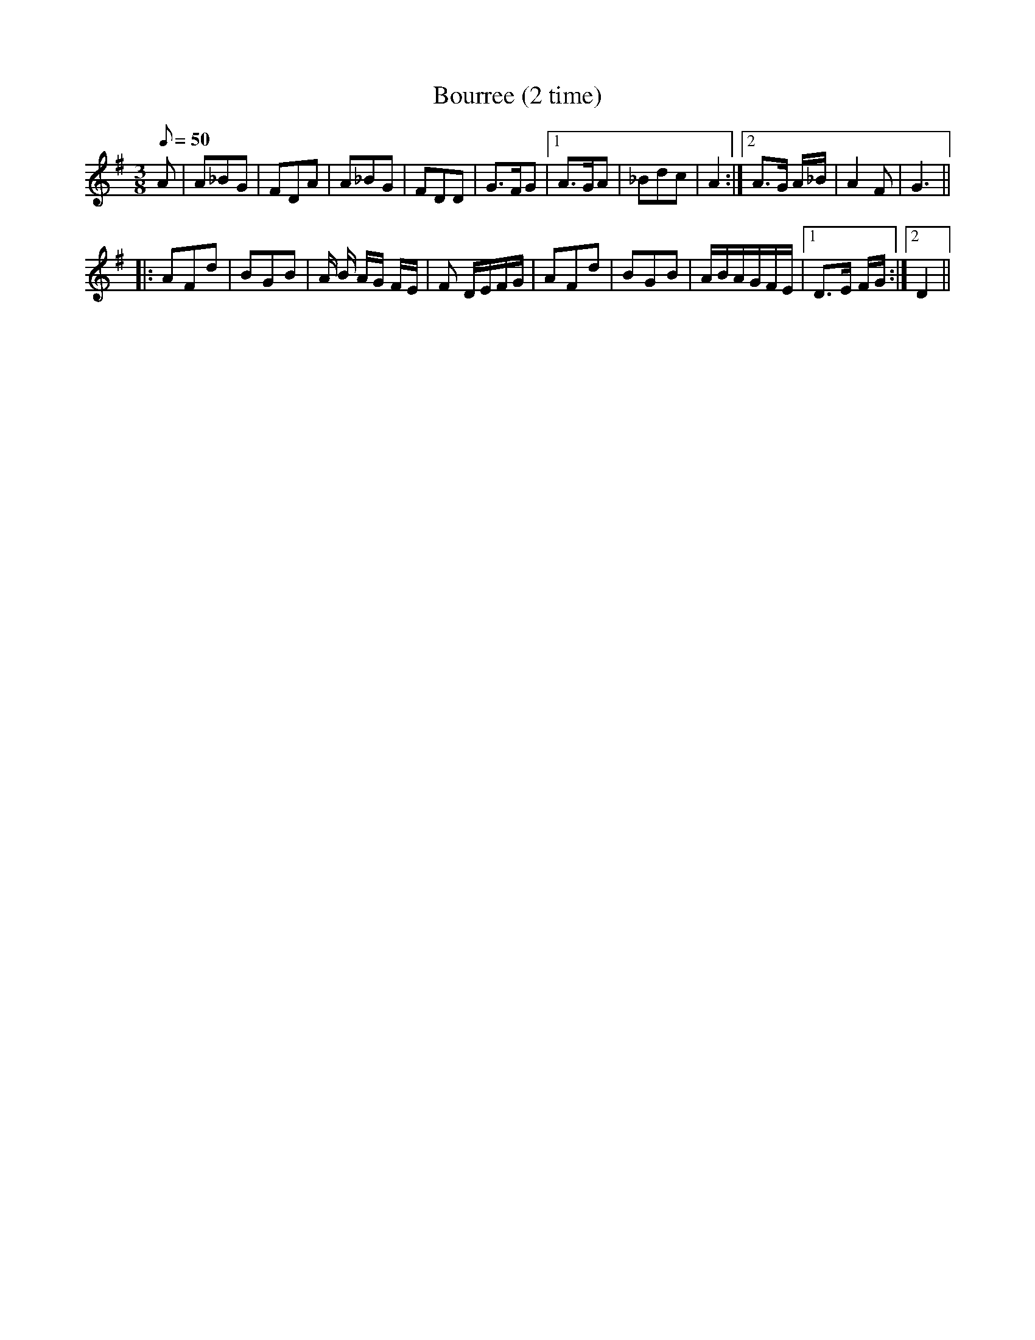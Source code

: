 X:58
T:Bourree (2 time)
M:3/8
L:1/8
Q:50
R:Bourree
K:G
A |\
A_BG | FDA | A_BG | FDD |\
G>FG |1 A>GA | _Bdc | A2 :|2 A>G A/2_B/2 | A2F | G3 ||
|:\
AFd | BGB | A/2 B/2 A/2G/2 F/2E/2 | F D/2E/2F/2G/2 |\
AFd | BGB | A/2B/2A/2G/2F/2E/2 |1 D>E F/2G/2 :|2 D2 || 
